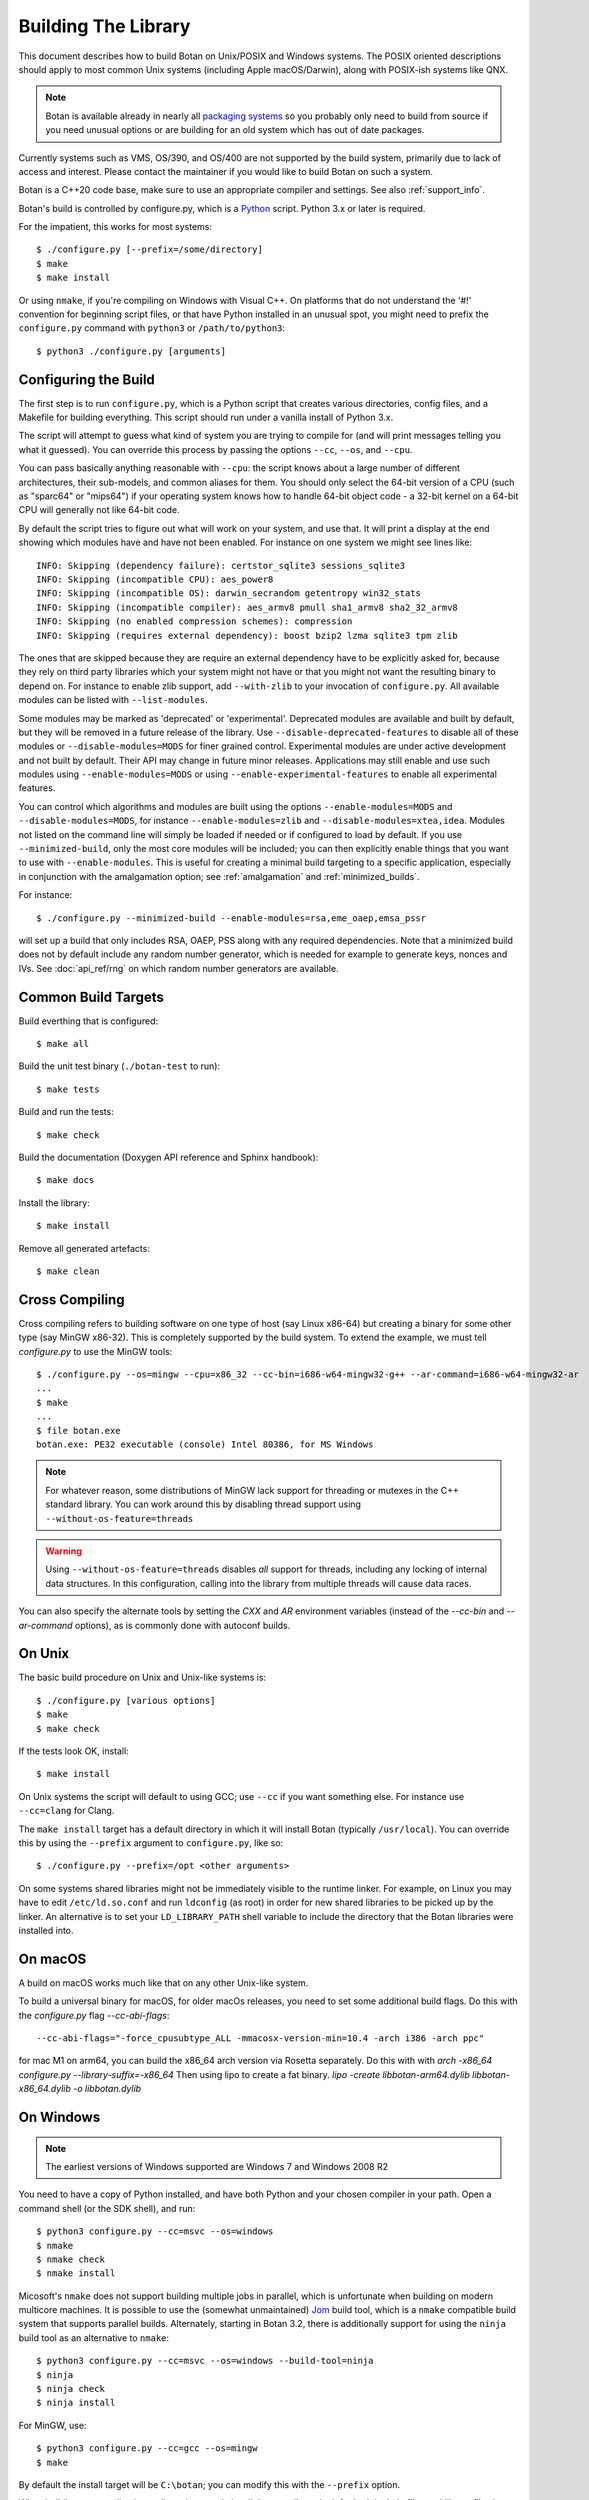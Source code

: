 .. _building:

Building The Library
=================================

This document describes how to build Botan on Unix/POSIX and Windows
systems. The POSIX oriented descriptions should apply to most common Unix
systems (including Apple macOS/Darwin), along with POSIX-ish systems like QNX.

.. note::
   Botan is available already in nearly all
   `packaging systems <https://repology.org/project/botan/versions>`_ so you
   probably only need to build from source if you need unusual options
   or are building for an old system which has out of date packages.

Currently systems such as VMS, OS/390, and OS/400 are not supported by the build
system, primarily due to lack of access and interest.  Please contact the
maintainer if you would like to build Botan on such a system.

Botan is a C++20 code base, make sure to use an appropriate compiler and
settings. See also :ref:`support_info`.

Botan's build is controlled by configure.py, which is a `Python
<https://www.python.org>`_ script. Python 3.x or later is required.

.. highlight:: none

For the impatient, this works for most systems::

  $ ./configure.py [--prefix=/some/directory]
  $ make
  $ make install

Or using ``nmake``, if you're compiling on Windows with Visual C++. On
platforms that do not understand the '#!' convention for beginning
script files, or that have Python installed in an unusual spot, you
might need to prefix the ``configure.py`` command with ``python3`` or
``/path/to/python3``::

  $ python3 ./configure.py [arguments]

Configuring the Build
---------------------------------

The first step is to run ``configure.py``, which is a Python script
that creates various directories, config files, and a Makefile for
building everything. This script should run under a vanilla install of
Python 3.x.

The script will attempt to guess what kind of system you are trying to
compile for (and will print messages telling you what it guessed).
You can override this process by passing the options ``--cc``,
``--os``, and ``--cpu``.

You can pass basically anything reasonable with ``--cpu``: the script
knows about a large number of different architectures, their
sub-models, and common aliases for them. You should only select the
64-bit version of a CPU (such as "sparc64" or "mips64") if your
operating system knows how to handle 64-bit object code - a 32-bit
kernel on a 64-bit CPU will generally not like 64-bit code.

By default the script tries to figure out what will work on your
system, and use that. It will print a display at the end showing which
modules have and have not been enabled. For instance on one system
we might see lines like::

   INFO: Skipping (dependency failure): certstor_sqlite3 sessions_sqlite3
   INFO: Skipping (incompatible CPU): aes_power8
   INFO: Skipping (incompatible OS): darwin_secrandom getentropy win32_stats
   INFO: Skipping (incompatible compiler): aes_armv8 pmull sha1_armv8 sha2_32_armv8
   INFO: Skipping (no enabled compression schemes): compression
   INFO: Skipping (requires external dependency): boost bzip2 lzma sqlite3 tpm zlib

The ones that are skipped because they are require an external
dependency have to be explicitly asked for, because they rely on third
party libraries which your system might not have or that you might not
want the resulting binary to depend on. For instance to enable zlib
support, add ``--with-zlib`` to your invocation of ``configure.py``.
All available modules can be listed with ``--list-modules``.

Some modules may be marked as 'deprecated' or 'experimental'. Deprecated
modules are available and built by default, but they will be removed in a
future release of the library. Use ``--disable-deprecated-features`` to
disable all of these modules or ``--disable-modules=MODS`` for finer grained
control. Experimental modules are under active development and not built
by default. Their API may change in future minor releases. Applications may
still enable and use such modules using ``--enable-modules=MODS`` or using
``--enable-experimental-features`` to enable all experimental features.

You can control which algorithms and modules are built using the
options ``--enable-modules=MODS`` and ``--disable-modules=MODS``, for
instance ``--enable-modules=zlib`` and ``--disable-modules=xtea,idea``.
Modules not listed on the command line will simply be loaded if needed
or if configured to load by default. If you use ``--minimized-build``,
only the most core modules will be included; you can then explicitly
enable things that you want to use with ``--enable-modules``. This is
useful for creating a minimal build targeting to a specific
application, especially in conjunction with the amalgamation option;
see :ref:`amalgamation` and :ref:`minimized_builds`.

For instance::

 $ ./configure.py --minimized-build --enable-modules=rsa,eme_oaep,emsa_pssr

will set up a build that only includes RSA, OAEP, PSS along with any
required dependencies. Note that a minimized build does not by default
include any random number generator, which is needed for example to
generate keys, nonces and IVs. See :doc:`api_ref/rng` on which random number
generators are available.

Common Build Targets
--------------------

Build everthing that is configured::

 $ make all

Build the unit test binary (``./botan-test`` to run)::

 $ make tests

Build and run the tests::

 $ make check

Build the documentation (Doxygen API reference and Sphinx handbook)::

 $ make docs

Install the library::

 $ make install

Remove all generated artefacts::

 $ make clean

Cross Compiling
---------------------

Cross compiling refers to building software on one type of host (say Linux
x86-64) but creating a binary for some other type (say MinGW x86-32). This is
completely supported by the build system. To extend the example, we must tell
`configure.py` to use the MinGW tools::

 $ ./configure.py --os=mingw --cpu=x86_32 --cc-bin=i686-w64-mingw32-g++ --ar-command=i686-w64-mingw32-ar
 ...
 $ make
 ...
 $ file botan.exe
 botan.exe: PE32 executable (console) Intel 80386, for MS Windows

.. note::
   For whatever reason, some distributions of MinGW lack support for
   threading or mutexes in the C++ standard library. You can work around
   this by disabling thread support using ``--without-os-feature=threads``

.. warning::

   Using ``--without-os-feature=threads`` disables *all* support for threads,
   including any locking of internal data structures. In this configuration,
   calling into the library from multiple threads will cause data races.

You can also specify the alternate tools by setting the `CXX` and `AR`
environment variables (instead of the `--cc-bin` and `--ar-command` options), as
is commonly done with autoconf builds.

On Unix
----------------

The basic build procedure on Unix and Unix-like systems is::

   $ ./configure.py [various options]
   $ make
   $ make check

If the tests look OK, install::

   $ make install

On Unix systems the script will default to using GCC; use ``--cc`` if
you want something else. For instance use ``--cc=clang`` for Clang.

The ``make install`` target has a default directory in which it will
install Botan (typically ``/usr/local``). You can override this by
using the ``--prefix`` argument to ``configure.py``, like so::

   $ ./configure.py --prefix=/opt <other arguments>

On some systems shared libraries might not be immediately visible to
the runtime linker. For example, on Linux you may have to edit
``/etc/ld.so.conf`` and run ``ldconfig`` (as root) in order for new
shared libraries to be picked up by the linker. An alternative is to
set your ``LD_LIBRARY_PATH`` shell variable to include the directory
that the Botan libraries were installed into.

On macOS
--------------

A build on macOS works much like that on any other Unix-like system.

To build a universal binary for macOS, for older macOs releases,
you need to set some additional build flags.
Do this with the `configure.py` flag `--cc-abi-flags`::

  --cc-abi-flags="-force_cpusubtype_ALL -mmacosx-version-min=10.4 -arch i386 -arch ppc"


for mac M1 on arm64, you can build the x86_64 arch version via Rosetta separately.
Do this with with `arch -x86_64 configure.py --library-suffix=-x86_64`
Then using lipo to create a fat binary.
`lipo -create libbotan-arm64.dylib libbotan-x86_64.dylib -o libbotan.dylib`

On Windows
--------------

.. note::

   The earliest versions of Windows supported are Windows 7 and Windows 2008 R2

You need to have a copy of Python installed, and have both Python and
your chosen compiler in your path. Open a command shell (or the SDK
shell), and run::

   $ python3 configure.py --cc=msvc --os=windows
   $ nmake
   $ nmake check
   $ nmake install

Micosoft's ``nmake`` does not support building multiple jobs in parallel, which
is unfortunate when building on modern multicore machines. It is possible to use
the (somewhat unmaintained) `Jom <https://wiki.qt.io/Jom>`_ build tool, which is
a ``nmake`` compatible build system that supports parallel builds. Alternately,
starting in Botan 3.2, there is additionally support for using the ``ninja``
build tool as an alternative to ``nmake``::

   $ python3 configure.py --cc=msvc --os=windows --build-tool=ninja
   $ ninja
   $ ninja check
   $ ninja install

For MinGW, use::

   $ python3 configure.py --cc=gcc --os=mingw
   $ make

By default the install target will be ``C:\botan``; you can modify
this with the ``--prefix`` option.

When building your applications, all you have to do is tell the
compiler to look for both include files and library files in
``C:\botan``, and it will find both. Or you can move them to a
place where they will be in the default compiler search paths (consult
your documentation and/or local expert for details).

Ninja Support
---------------

Starting in Botan 3.2, there is additionally support for the
`ninja <https://ninja-build.org>`_ build system.

This is particularly useful on Windows as there the default build tool ``nmake``
does not support parallel jobs. The ``ninja`` based build also works on Unix and
macOs systems.

Support for ``ninja`` is still new and there are probably some rough edges.

For iOS using XCode
-------------------------

For iOS, you typically build for 3 architectures: armv7 (32 bit, older
iOS devices), armv8-a (64 bit, recent iOS devices) and x86_64 for
the iPhone simulator. You can build for these 3 architectures and then
create a universal binary containing code for all of these
architectures, so you can link to Botan for the simulator as well as
for an iOS device.

To cross compile for armv7, configure and make with::

  $ ./configure.py --os=ios --prefix="iphone-32" --cpu=armv7 --cc=clang \
                   --cc-abi-flags="-arch armv7"
  $ xcrun --sdk iphoneos make install

To cross compile for armv8-a, configure and make with::

  $ ./configure.py --os=ios --prefix="iphone-64" --cpu=armv8-a --cc=clang \
                   --cc-abi-flags="-arch arm64"
  $ xcrun --sdk iphoneos make install

To compile for the iPhone Simulator, configure and make with::

  $ ./configure.py --os=ios --prefix="iphone-simulator" --cpu=x86_64 --cc=clang \
                   --cc-abi-flags="-arch x86_64"
  $ xcrun --sdk iphonesimulator make install

Now create the universal binary and confirm the library is compiled
for all three architectures::

   $ xcrun --sdk iphoneos lipo -create -output libbotan-2.a \
                  iphone-32/lib/libbotan-2.a \
                  iphone-64/lib/libbotan-2.a \
                  iphone-simulator/lib/libbotan-2.a
   $ xcrun --sdk iphoneos lipo -info libbotan-2.a
   Architectures in the fat file: libbotan-2.a are: armv7 x86_64 armv64

The resulting static library can be linked to your app in Xcode.

For Android
---------------------

Modern versions of Android NDK use Clang and support C++20. Simply
configure using the appropriate NDK compiler and ``ar`` (``ar`` only
needed if building the static library). Here we build for Aarch64
targeting Android API 28::

  $ export AR=/opt/android-ndk/toolchains/llvm/prebuilt/linux-x86_64/bin/llvm-ar
  $ export CXX=/opt/android-ndk/toolchains/llvm/prebuilt/linux-x86_64/bin/aarch64-linux-android28-clang++
  $ ./configure.py --os=android --cc=clang --cpu=arm64
  $ make

If you are building for mobile development consider restricting the build
to only what you need (see :ref:`minimized_builds`)

Docker
^^^^^^^^^^^

To build android version, there is the possibility to use
the docker way::

  sudo ANDROID_SDK_VER=29 ANDROID_ARCH=aarch64 src/scripts/docker-android.sh

This will produce the docker-builds/android folder containing
each architecture compiled.

Emscripten (WebAssembly)
---------------------------

To build for WebAssembly using Emscripten, try::

  ./configure.py --cpu=wasm --os=emscripten
  make

This will produce HTML files ``botan-test.html`` and ``botan.html``
along with a static archive ``libbotan-3.a`` which can be linked with
other modules.

Supporting Older Distros
--------------------------

Some "stable" distributions, notably RHEL/CentOS, ship very obsolete
versions of binutils, which do not support more recent CPU instructions.
As a result when building you may receive errors like::

   Error: no such instruction: `sha256rnds2 %xmm0,%xmm4,%xmm3'

Depending on how old your binutils is, you may need to disable BMI2,
AVX2, SHA-NI, and/or RDSEED. These can be disabled by passing the
flags ``--disable-bmi2``, ``--disable-avx2``, ``--disable-sha-ni``,
and ``--disable-rdseed`` to ``configure.py``.

Other Build-Related Tasks
----------------------------------------

.. _building_docs:

Building The Documentation
^^^^^^^^^^^^^^^^^^^^^^^^^^^^^^^^^^^^^^^^

There are two documentation options available, Sphinx and Doxygen.
Sphinx will be used if ``sphinx-build`` is detected in the PATH, or if
``--with-sphinx`` is used at configure time. Doxygen is only enabled
if ``--with-doxygen`` is used. Both are generated by the makefile
target ``docs``.


.. _amalgamation:

The Amalgamation Build
^^^^^^^^^^^^^^^^^^^^^^^^^^^^^^^^^^^^^^^^

You can also configure Botan to be built using only a single source file; this
is quite convenient if you plan to embed the library into another application.

To generate the amalgamation, run ``configure.py`` with whatever options you
would ordinarily use, along with the option ``--amalgamation``. This will create
two (rather large) files, ``botan_all.h`` and ``botan_all.cpp``.

.. note::

   The library will as usual be configured to target some specific operating
   system and CPU architecture. You can use the CPU target "generic" if you need
   to target multiple CPU architectures, but this has the effect of disabling
   *all* CPU specific features such as SIMD, AES instruction sets, or inline
   assembly. If you need to ship amalgamations for multiple targets, it would be
   better to create different amalgamation files for each individual target.

Whenever you would have included a botan header, you can then include
``botan_all.h``, and include ``botan_all.cpp`` along with the rest of the source
files in your build. If you want to be able to easily switch between amalgamated
and non-amalgamated versions (for instance to take advantage of prepackaged
versions of botan on operating systems that support it), you can instead ignore
``botan_all.h`` and use the headers from ``build/include`` as normal.

You can also build the library using Botan's build system (as normal) but
utilizing the amalgamation instead of the individual source files by running
something like ``./configure.py --amalgamation && make``. This is essentially a
very simple form of link time optimization; because the entire library source is
visible to the compiler, it has more opportunities for interprocedural
optimizations.  Additionally (assuming you are not making use of a compiler
cache such as ``ccache`` or ``sccache``) amalgamation builds usually have
significantly shorter compile times for full rebuilds.

Modules Relying on Third Party Libraries
^^^^^^^^^^^^^^^^^^^^^^^^^^^^^^^^^^^^^^^^

Currently ``configure.py`` cannot detect if external libraries are
available, so using them is controlled explicitly at build time
by the user using

 - ``--with-bzip2`` enables the filters providing bzip2 compression and
   decompression. Requires the bzip2 development libraries to be installed.

 - ``--with-zlib`` enables the filters providing zlib compression and
   decompression. Requires the zlib development libraries to be installed.

 - ``--with-lzma`` enables the filters providing lzma compression and
   decompression. Requires the lzma development libraries to be installed.

 - ``--with-sqlite3`` enables using sqlite3 databases in various contexts
   (TLS session cache, PSK database, etc).

 - ``--with-tpm`` adds support for TPM 1.2 hardware via the TrouSerS library.

 - ``--with-tpm2`` adds support for TPM 2.0 hardware via the TSS2 library.

 - ``--with-boost`` enables using some Boost libraries. In particular
   Boost.Filesystem is used for a few operations (but on most platforms, a
   native API equivalent is available), and Boost.Asio is used to provide a few
   extra TLS related command line utilities.

Multiple Builds
^^^^^^^^^^^^^^^^^^^^^^^^^^^^^^^^^^^^^^^^

It may be useful to run multiple builds with different configurations.
Specify ``--with-build-dir=<dir>`` to set up a build environment in a
different directory.

Setting Distribution Info
^^^^^^^^^^^^^^^^^^^^^^^^^^^^^^^^^^^^^^^^

The build allows you to set some information about what distribution
this build of the library comes from.  It is particularly relevant to
people packaging the library for wider distribution, to signify what
distribution this build is from. Applications can test this value by
checking the string value of the macro ``BOTAN_DISTRIBUTION_INFO``. It
can be set using the ``--distribution-info`` flag to ``configure.py``,
and otherwise defaults to "unspecified". For instance, a `Gentoo
<https://www.gentoo.org>`_ ebuild might set it with
``--distribution-info="Gentoo ${PVR}"`` where ``${PVR}`` is an ebuild
variable automatically set to a combination of the library and ebuild
versions.

Local Configuration Settings
^^^^^^^^^^^^^^^^^^^^^^^^^^^^^^^^^^^^^^^^

You may want to do something peculiar with the configuration; to
support this there is a flag to ``configure.py`` called
``--with-local-config=<file>``. The contents of the file are
inserted into ``build/build.h`` which is (indirectly) included
into every Botan header and source file.

Enabling or Disabling Use of Certain OS Features
^^^^^^^^^^^^^^^^^^^^^^^^^^^^^^^^^^^^^^^^^^^^^^^^^^^^^

Botan uses compile-time flags to enable or disable use of certain operating
specific functions. You can also override these at build time if desired.

The default feature flags are given in the files in ``src/build-data/os`` in the
``target_features`` block. For example Linux defines flags like ``getrandom``,
``getauxval``, and ``sockets``.  The ``configure.py`` option
``--list-os-features`` will display all the feature flags for all operating
system targets.

To disable a default-enabled flag, use ``--without-os-feature=feat1,feat2,...``

To enable a flag that isn't otherwise enabled, use ``--with-os-feature=feat``.
For example, modern Linux systems support the ``getentropy`` call, but it is not
enabled by default because many older systems lack it. However if you know you
will only deploy to recently updated systems you can use
``--with-os-feature=getentropy`` to enable it.

A special case if dynamic loading, which applications for certain environments
will want to disable. There is no specific feature flag for this, but
``--disable-modules=dyn_load`` will prevent it from being used.

.. note:: Disabling ``dyn_load`` module will also disable the PKCS #11
          wrapper, which relies on dynamic loading.

Feature Check Macros
^^^^^^^^^^^^^^^^^^^^^^^^^^^^^^^^^^^^^^^^

When ``build.h`` is created, a set of macros are defined which can be used for
compile-time feature checks.

Each of these macros has the form ``BOTAN_HAS_FOO``, for example
``BOTAN_HAS_RSA`` or ``BOTAN_HAS_TLS_13``. Each of these macros also has a
value, which cooresponds to a YYYYMMDD date code integer. If a user-visible
change is made to a module (for example adding a particular feature) the date
code is set to a new value. This can be useful for applications if they need to
check that both a feature is enabled in general and that it supports some
specific feature that was added in a particular change.

Building Applications
----------------------------------------

Unix
^^^^^^^^^^^^^^^^^^^^^^^^^^^^^^^^^^^^^^^^

Botan usually links in several different system libraries (such as
``librt`` or ``libz``), depending on which modules are configured at
compile time. In many environments, particularly ones using static
libraries, an application has to link against the same libraries as
Botan for the linking step to succeed. But how does it figure out what
libraries it *is* linked against?

The answer is to ask the ``botan`` command line tool using
the ``config`` and ``version`` commands.

``botan version``: Print the Botan version number.

``botan config prefix``: If no argument, print the prefix where Botan is
installed (such as ``/opt`` or ``/usr/local``).

``botan config cflags``: Print options that should be passed to the
compiler whenever a C++ file is compiled. Typically this is used for
setting include paths.

``botan config libs``: Print options for which libraries to link to
(this will include a reference to the botan library itself).

Your ``Makefile`` can run ``botan config`` and get the options
necessary for getting your application to compile and link, regardless
of whatever crazy libraries Botan might be linked against.

Windows
^^^^^^^^^^^^^^^^^^^^^^^^^^^^^^^^^^^^^^^^

No special help exists for building applications on Windows. However,
given that typically Windows software is distributed as binaries, this
is less of a problem - only the developer needs to worry about it. As
long as they can remember where they installed Botan, they just have
to set the appropriate flags in their Makefile/project file.

CMake
^^^^^^^^^^^^^^^^^^^^^^^^^^^^^^^^^^^^^^^^

Starting in Botan 3.3.0 we provide a ``botan-config.cmake`` module to
discover the installed library binaries and headers. This hooks into
CMake's ``find_package()`` and comes with common features like version
detection. Also, library consumers may specify which botan modules they
require in ``find_package()``.

Examples::

   find_package(Botan 3.3.0)
   find_package(Botan 3.3.0 COMPONENTS rsa ecdsa tls13)
   find_package(Botan 3.3.0 OPTIONAL_COMPONENTS tls13_pqc)

Language Wrappers
----------------------------------------

Building the Python wrappers
^^^^^^^^^^^^^^^^^^^^^^^^^^^^^^^^^^^^^^^^

The Python wrappers for Botan use ctypes and the C89 API so no special
build step is required, just import botan3.py

See :doc:`Python Bindings <api_ref/python>` for more information about
the Python bindings.

.. _minimized_builds:

Minimized Builds
--------------------

Many developers wish to configure a minimized build which contains only the
specific features their application will use. In general this is straighforward:
use ``--minimized-build`` plus ``--enable-modules=`` to enable the specific modules
you wish to use. Any such configurations should build and pass the tests; if you
encounter a case where it doesn't please file an issue.

The only trick is knowing which features you want to enable. The most common
difficulty comes with entropy sources. By default, none are enabled, which means
if you attempt to use ``AutoSeeded_RNG``, it will fail. The easiest resolution
is to also enable ``system_rng`` which can act as either an entropy source or
used directly as the RNG.

If you are building for x86, ARM, or POWER, it can be beneficial to enable
hardware support for the relevant instruction sets with modules such as
``aes_ni`` and ``clmul`` for x86, or ``aes_armv8``, ``pmull``, and
``sha2_32_armv8`` on ARMv8. SIMD optimizations such as ``chacha_avx2`` also can
provide substantial performance improvements.

.. note::
   In a future release, hardware specific modules will be enabled by default if
   the underlying "base" module is enabled.

If you are building a TLS application, you may (or may not) want to include
``tls_cbc`` which enables support for CBC ciphersuites. If ``tls_cbc`` is
disabled, then it will not be possible to negotiate TLS v1.0/v1.1. In general
this should be considered a feature; only enable this if you need backward
compatibility with obsolete clients or servers.

For TLS another useful feature which is not enabled by default is the
ChaCha20Poly1305 ciphersuites. To enable these, add ``chacha20poly1305``.


Configure Script Options
---------------------------

``--cpu=CPU``
^^^^^^^^^^^^^^^^^^^^^^^^^^^^^^

Set the target CPU architecture. If not used, the arch of the current
system is detected (using Python's platform module) and used.

``--os=OS``
^^^^^^^^^^^^^^^^^^^^^^^^^^^^^^

Set the target operating system.

``--cc=COMPILER``
^^^^^^^^^^^^^^^^^^^^^^^^^^^^^^

Set the desired build compiler

``--cc-min-version=MAJOR.MINOR``
^^^^^^^^^^^^^^^^^^^^^^^^^^^^^^^^^

Set the minimal version of the target
compiler. Use --cc-min-version=0.0 to support all compiler
versions. Default is auto detection.

``--cc-bin=BINARY``
^^^^^^^^^^^^^^^^^^^^^^^^^^^^^^

Set path to compiler binary

If not provided, the value of the ``CXX`` environment variable is used if set.

``--cc-abi-flags=FLAGS``
^^^^^^^^^^^^^^^^^^^^^^^^^^^^^^

Set ABI flags, which for the purposes of this option mean options
which should be passed to both the compiler and linker.

``--cxxflags=FLAGS``
^^^^^^^^^^^^^^^^^^^^^^^^^^^^^^

Override all compiler flags. This is equivalent to setting ``CXXFLAGS``
in the environment.

``--extra-cxxflags=FLAGS``
^^^^^^^^^^^^^^^^^^^^^^^^^^^^^^

Set extra compiler flags, which are appended to the default set.  This
is useful if you want to set just one or two additional options but
leave the normal logic for selecting flags alone.

``--ldflags=FLAGS``
^^^^^^^^^^^^^^^^^^^^^^^^^^^^^^

Set flags to pass to the linker. This is equivalent to setting ``LDFLAGS``

``--ar-command=AR``
^^^^^^^^^^^^^^^^^^^^^^^^^^^^^^

Set the path to the tool to use to create static archives (``ar``).
This is normally only used for cross-compilation.

If not provided, the value of the ``AR`` environment variable is used if set.

``--ar-options=AR_OPTIONS``
^^^^^^^^^^^^^^^^^^^^^^^^^^^^^^

Specify the options to pass to ``ar``.

If not provided, the value of the ``AR_OPTIONS`` environment variable is used if set.

``--msvc-runtime=RT``
^^^^^^^^^^^^^^^^^^^^^^^^^^^^^^

Specify the MSVC runtime to use (MT, MD, MTd, or MDd). If not specified,
picks either MD or MDd depending on if debug mode is set.

``--compiler-cache``
^^^^^^^^^^^^^^^^^^^^^^^^^^^^^^

Specify a compiler cache (like ccache) to use for each compiler invocation.

``--with-endian=ORDER``
^^^^^^^^^^^^^^^^^^^^^^^^^^^^^^

The parameter should be either "little" or "big". If not used then if
the target architecture has a default, that is used. Otherwise left
unspecified, which causes less optimal codepaths to be used but will
work on either little or big endian.

``--with-os-features=FEAT``
^^^^^^^^^^^^^^^^^^^^^^^^^^^^^^

Specify an OS feature to enable. See ``src/build-data/os`` and
``doc/os.rst`` for more information.

``--without-os-features=FEAT``
^^^^^^^^^^^^^^^^^^^^^^^^^^^^^^

Specify an OS feature to disable.

.. warning::

   One operating system feature that can be disabled using this option is
   ``threads``. Be warned that doing so will disable all support for threads
   including any locking of internal data structures. Calling the library from
   multiple threads in such a configuration will lead to data races.

   This is intended for use only on targets which truly do not support threads,
   for example certain baremetal configurations.

``--enable-experimental-features``
^^^^^^^^^^^^^^^^^^^^^^^^^^^^^^^^^^

Enable all experimental modules and features. Note that these are unstable and
may change or even be removed in future releases. Also note that individual
experimental modules can be explicitly enabled using ``--enable-modules=MODS``.

``--disable-experimental-features``
^^^^^^^^^^^^^^^^^^^^^^^^^^^^^^^^^^^

Disable all experimental modules and features. This is the default.

``--enable-deprecated-features``
^^^^^^^^^^^^^^^^^^^^^^^^^^^^^^^^

Enable all deprecated modules and features. Note that these are scheduled for
removal in future releases. This is the default.

``--disable-deprecated-features``
^^^^^^^^^^^^^^^^^^^^^^^^^^^^^^^^^

Disable all deprecated modules and features. Note that individual deprecated
modules can be explicitly disabled using ``--disable-modules=MODS``.

``--disable-sse2``
^^^^^^^^^^^^^^^^^^^^^^^^^^^^^^

Disable use of SSE2 intrinsics

``--disable-ssse3``
^^^^^^^^^^^^^^^^^^^^^^^^^^^^^^

Disable use of SSSE3 intrinsics

``--disable-sse4.1``
^^^^^^^^^^^^^^^^^^^^^^^^^^^^^^

Disable use of SSE4.1 intrinsics

``--disable-sse4.2``
^^^^^^^^^^^^^^^^^^^^^^^^^^^^^^

Disable use of SSE4.2 intrinsics

``--disable-avx2``
^^^^^^^^^^^^^^^^^^^^^^^^^^^^^^

Disable use of AVX2 intrinsics

``--disable-bmi2``
^^^^^^^^^^^^^^^^^^^^^^^^^^^^^^

Disable use of BMI2 intrinsics

``--disable-rdrand``
^^^^^^^^^^^^^^^^^^^^^^^^^^^^^^

Disable use of RDRAND intrinsics

``--disable-rdseed``
^^^^^^^^^^^^^^^^^^^^^^^^^^^^^^

Disable use of RDSEED intrinsics

``--disable-aes-ni``
^^^^^^^^^^^^^^^^^^^^^^^^^^^^^^

Disable use of AES-NI intrinsics

``--disable-sha-ni``
^^^^^^^^^^^^^^^^^^^^^^^^^^^^^^

Disable use of SHA-NI intrinsics

``--disable-altivec``
^^^^^^^^^^^^^^^^^^^^^^^^^^^^^^

Disable use of AltiVec intrinsics

``--disable-neon``
^^^^^^^^^^^^^^^^^^^^^^^^^^^^^^

Disable use of NEON intrinsics

``--disable-armv8crypto``
^^^^^^^^^^^^^^^^^^^^^^^^^^^^^^

Disable use of ARMv8 Crypto intrinsics

``--disable-powercrypto``
^^^^^^^^^^^^^^^^^^^^^^^^^^^^^^

Disable use of POWER Crypto intrinsics

``--system-cert-bundle=PATH``
^^^^^^^^^^^^^^^^^^^^^^^^^^^^^^

Set a path to a file containing one or more trusted CA certificates in
PEM format. If not given, some default locations are checked.

``--with-debug-info``
^^^^^^^^^^^^^^^^^^^^^^^^^^^^^^

Include debug symbols.

``--with-sanitizers``
^^^^^^^^^^^^^^^^^^^^^^^^^^^^^^

Enable some default set of sanitizer checks. What exactly is enabled
depends on the compiler.

``--enable-sanitizers=SAN``
^^^^^^^^^^^^^^^^^^^^^^^^^^^^^^

Enable specific sanitizers. See ``src/build-data/cc`` for more information.

``--without-stack-protector``
^^^^^^^^^^^^^^^^^^^^^^^^^^^^^^

Disable stack smashing protections. **not recommended**

``--with-coverage-info``
^^^^^^^^^^^^^^^^^^^^^^^^^^^^^^

Add coverage info

``--disable-shared-library``
^^^^^^^^^^^^^^^^^^^^^^^^^^^^^^

Disable building a shared library

``--disable-static-library``
^^^^^^^^^^^^^^^^^^^^^^^^^^^^^^

Disable building static library

``--optimize-for-size``
^^^^^^^^^^^^^^^^^^^^^^^^^^^^^^

Optimize for code size.

``--no-optimizations``
^^^^^^^^^^^^^^^^^^^^^^^^^^^^^^

Disable all optimizations for debugging.

``--debug-mode``
^^^^^^^^^^^^^^^^^^^^^^^^^^^^^^

Enable debug info and disable optimizations

``--amalgamation``
^^^^^^^^^^^^^^^^^^^^^^^^^^^^^^

Use amalgamation to build

``--name-amalgamation``
^^^^^^^^^^^^^^^^^^^^^^^^^^^^^^

Specify an alternative amalgamation file name. By default we use `botan_all`.


``--with-build-dir=DIR``
^^^^^^^^^^^^^^^^^^^^^^^^^^^^^^

Setup the build in a specified directory instead of ``./build``

``--with-external-includedir=DIR``
^^^^^^^^^^^^^^^^^^^^^^^^^^^^^^^^^^^^

Search for includes in this directory. Provide this parameter multiple times to
define multiple additional include directories.

``--with-external-libdir=DIR``
^^^^^^^^^^^^^^^^^^^^^^^^^^^^^^

Add DIR to the link path. Provide this parameter multiple times to define
multiple additional library link directories.

``--define-build-macro``
^^^^^^^^^^^^^^^^^^^^^^^^^^^^^^

Set a compile-time pre-processor definition (i.e. add a -D... to the compiler
invocations). Provide this parameter multiple times to add multiple compile-time
definitions. Both KEY=VALUE and KEY (without specific value) are supported.

``--with-sysroot-dir=DIR``
^^^^^^^^^^^^^^^^^^^^^^^^^^^^^^

Use specified dir for system root while cross-compiling

``--link-method=METHOD``
^^^^^^^^^^^^^^^^^^^^^^^^^^^^^^

During build setup a directory linking to each header file is created.
Choose how the links are performed (options are "symlink", "hardlink",
or "copy").

``--with-local-config=FILE``
^^^^^^^^^^^^^^^^^^^^^^^^^^^^^^

Include the contents of FILE into the generated build.h

``--distribution-info=STRING``
^^^^^^^^^^^^^^^^^^^^^^^^^^^^^^

Set distribution specific version information

``--maintainer-mode``
^^^^^^^^^^^^^^^^^^^^^^^^^^^^^^

A build configuration used by library developers, which enables extra
warnings and turns most warnings into errors.

.. warning::

   When this option is used, all relevant warnings available in the
   most recent release of GCC/Clang are enabled, so it may fail to
   build if your compiler is not sufficiently recent. In addition
   there may be non-default configurations or unusual platforms which
   cause warnings which are converted to errors. Patches addressing
   such warnings are welcome, but otherwise no support is available
   when using this option.

``--werror-mode``
^^^^^^^^^^^^^^^^^^^^^^^^^^^^^^

Turns most warnings into errors.

``--no-install-python-module``
^^^^^^^^^^^^^^^^^^^^^^^^^^^^^^

Skip installing Python module.

``--with-python-versions=N.M``
^^^^^^^^^^^^^^^^^^^^^^^^^^^^^^

Where to install botan3.py. By default this is chosen to be the
version of Python that is running ``configure.py``.

``--with-valgrind``
^^^^^^^^^^^^^^^^^^^^^^^^^^^^^^

Use valgrind API to perform additional checks. Not needed by end users.

``--unsafe-fuzzer-mode``
^^^^^^^^^^^^^^^^^^^^^^^^^^^^^^

Disable essential checks for testing. **UNSAFE FOR PRODUCTION**

``--build-fuzzers=TYPE``
^^^^^^^^^^^^^^^^^^^^^^^^^^^^^^

Select which interface the fuzzer uses. Options are "afl",
"libfuzzer", "klee", or "test". The "test" mode builds fuzzers that
read one input from stdin and then exit.

``--with-fuzzer-lib=LIB``
^^^^^^^^^^^^^^^^^^^^^^^^^^^^^^

Specify an additional library that fuzzer binaries must link with.

``--build-targets=BUILD_TARGETS``
^^^^^^^^^^^^^^^^^^^^^^^^^^^^^^^^^^

Build only the specific targets and tools
(``static``, ``shared``, ``cli``, ``tests``, ``bogo_shim``).


``--without-documentation``
^^^^^^^^^^^^^^^^^^^^^^^^^^^^^^

Skip building/installing documentation

``--with-sphinx``
^^^^^^^^^^^^^^^^^^^^^^^^^^^^^^

Use Sphinx to generate the handbook

``--with-pdf``
^^^^^^^^^^^^^^^^^^^^^^^^^^^^^^

Use Sphinx to generate PDF doc

``--with-rst2man``
^^^^^^^^^^^^^^^^^^^^^^^^^^^^^^

Use rst2man to generate a man page for the CLI

``--with-doxygen``
^^^^^^^^^^^^^^^^^^^^^^^^^^^^^^

Use Doxygen to generate API reference

``--module-policy=POL``
^^^^^^^^^^^^^^^^^^^^^^^^^^^^^^

The option ``--module-policy=POL`` enables modules required by and
disables modules prohibited by a text policy in ``src/build-data/policy``.
Additional modules can be enabled if not prohibited by the policy.
Currently available policies include ``bsi``, ``nist`` and ``modern``::

 $ ./configure.py --module-policy=bsi --enable-modules=tls13_pqc,xts

``--enable-modules=MODS``
^^^^^^^^^^^^^^^^^^^^^^^^^^^^^^

Enable some specific modules

``--disable-modules=MODS``
^^^^^^^^^^^^^^^^^^^^^^^^^^^^^^

Disable some specific modules

``--minimized-build``
^^^^^^^^^^^^^^^^^^^^^^^^^^^^^^

Start with the bare minimum. This is mostly useful in conjuction with
``--enable-modules`` to get a build that has just the features a
particular application requires.

``--with-boost``
^^^^^^^^^^^^^^^^^^^^^^^^^^^^^^

Use Boost.Asio for networking support. This primarily affects the
command line utils.

``--with-bzip2``
^^^^^^^^^^^^^^^^^^^^^^^^^^^^^^

Enable bzip2 compression

``--with-lzma``
^^^^^^^^^^^^^^^^^^^^^^^^^^^^^^

Enable lzma compression

``--with-zlib``
^^^^^^^^^^^^^^^^^^^^^^^^^^^^^^

Enable using zlib compression

``--with-commoncrypto``
^^^^^^^^^^^^^^^^^^^^^^^^^^^^^^

Enable using CommonCrypto for certain operations

``--with-sqlite3``
^^^^^^^^^^^^^^^^^^^^^^^^^^^^^^

Enable using sqlite3 for data storage

``--with-tpm``
^^^^^^^^^^^^^^^^^^^^^^^^^^^^^^

Enable support for TPM 1.2

``--with-tpm2``
^^^^^^^^^^^^^^^^^^^^^^^^^^^^^^

Enable support for TPM 2.0

``--program-suffix=SUFFIX``
^^^^^^^^^^^^^^^^^^^^^^^^^^^^^^

A string to append to all program binaries.

``--library-suffix=SUFFIX``
^^^^^^^^^^^^^^^^^^^^^^^^^^^^^^

A string to append to all library names.

``--prefix=DIR``
^^^^^^^^^^^^^^^^^^^^^^^^^^^^^^

Set the install prefix.

``--docdir=DIR``
^^^^^^^^^^^^^^^^^^^^^^^^^^^^^^

Set the documentation installation dir.

``--bindir=DIR``
^^^^^^^^^^^^^^^^^^^^^^^^^^^^^^

Set the binary installation dir.

``--libdir=DIR``
^^^^^^^^^^^^^^^^^^^^^^^^^^^^^^

Set the library installation dir.

``--mandir=DIR``
^^^^^^^^^^^^^^^^^^^^^^^^^^^^^^

Set the man page installation dir.

``--includedir=DIR``
^^^^^^^^^^^^^^^^^^^^^^^^^^^^^^

Set the include file installation dir.

``--list-modules``
^^^^^^^^^^^^^^^^^^^^^^^^^^^^^^

List all modules that could be enabled or disabled using `--enable-modules` or
`--disable-modules`.
